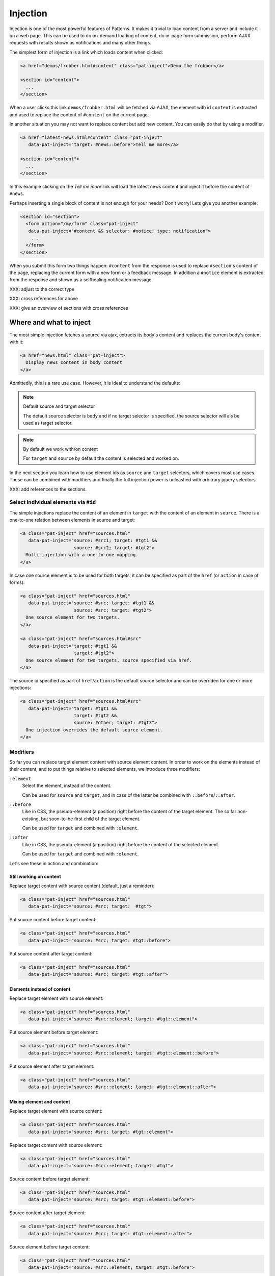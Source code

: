 Injection
=========

Injection is one of the most powerful features of Patterns. It makes
it trivial to load content from a server and include it on a web page.
This can be used to do on-demand loading of content, do in-page form
submission, perform AJAX requests with results shown as notifications
and many other things.

The simplest form of injection is a link which loads content when
clicked:

.. code-block:: html

   <a href="demos/frobber.html#content" class="pat-inject">Demo the frobber</a>

   <section id="content">
     ...
   </section>

When a user clicks this link ``demos/frobber.html`` will be fetched
via AJAX, the element with id ``content`` is extracted and used to
replace the content of ``#content`` on the current page.

In another situation you may not want to replace content but add new
content. You can easily do that by using a modifier.

.. code-block:: html

   <a href="latest-news.html#content" class="pat-inject"
      data-pat-inject="target: #news::before">Tell me more</a>

   <section id="content">
     ...
   </section>

In this example clicking on the *Tell me more* link will load the
latest news content and inject it before the content of ``#news``.

Perhaps inserting a single block of content is not enough for your
needs? Don't worry! Lets give you another example:

.. code-block:: html

   <section id="section">
     <form action="/my/form" class="pat-inject"
      data-pat-inject="#content && selector: #notice; type: notification">
       ...
     </form>
   </section>

When you submit this form two things happen: ``#content`` from the
response is used to replace ``#section``'s content of the page,
replacing the current form with a new form or a feedback message. In
addition a ``#notice`` element is extracted from the response and
shown as a selfhealing notification message.

XXX: adjust to the correct type

XXX: cross references for above

XXX: give an overview of sections with cross references


Where and what to inject
------------------------

The most simple injection fetches a source via ajax, extracts its
body's content and replaces the current body's content with it:

.. code-block:: html

   <a href="news.html" class="pat-inject">
     Display news content in body content
   </a>

Admittedly, this is a rare use case. However, it is ideal to
understand the defaults:

.. note:: Default source and target selector

   The default source selector is ``body`` and if no target selector
   is specified, the source selector will als be used as target
   selector.

.. note:: By default we work with/on content

   For ``target`` and ``source`` by default the content is selected
   and worked on.

In the next section you learn how to use element ids as ``source`` and
``target`` selectors, which covers most use cases. These can be
combined with modifiers and finally the full injection power is
unleashed with arbitrary jquery selectors.

XXX: add references to the sections.


Select individual elements via ``#id``
~~~~~~~~~~~~~~~~~~~~~~~~~~~~~~~~~~~~~~
The simple injections replace the content of an element in ``target``
with the content of an element in ``source``. There is a one-to-one
relation between elements in source and target:

.. code-block:: html

   <a class="pat-inject" href="sources.html"
      data-pat-inject="source: #src1; target: #tgt1 &&
                       source: #src2; target: #tgt2">
     Multi-injection with a one-to-one mapping.
   </a>


In case one source element is to be used for both targets, it can be
specified as part of the ``href`` (or ``action`` in case of forms):

.. code-block:: html

   <a class="pat-inject" href="sources.html"
      data-pat-inject="source: #src; target: #tgt1 &&
                       source: #src; target: #tgt2">
     One source element for two targets.
   </a>

   <a class="pat-inject" href="sources.html#src"
      data-pat-inject="target: #tgt1 &&
                       target: #tgt2">
     One source element for two targets, source specified via href.
   </a>


The source id specified as part of ``href``/``action`` is the default
source selector and can be overriden for one or more injections:

.. code-block:: html

   <a class="pat-inject" href="sources.html#src"
      data-pat-inject="target: #tgt1 &&
                       target: #tgt2 &&
                       source: #other; target: #tgt3">
     One injection overrides the default source element.
   </a>


Modifiers
~~~~~~~~~

So far you can replace target element content with source element
content. In order to work on the elements instead of their content,
and to put things relative to selected elements, we introduce three
modifiers:

``:element``
    Select the element, instead of the content.

    Can be used for ``source`` and ``target``, and in case of the
    latter be combined with ``::before``/``::after``.

``::before``
    Like in CSS, the pseudo-element (a position) right before the
    content of the target element. The so far non-existing, but
    soon-to-be first child of the target element.

    Can be used for ``target`` and combined with ``:element``.

``::after``
    Like in CSS, the pseudo-element (a position) right before the
    content of the selected element.

    Can be used for ``target`` and combined with ``:element``.

Let's see these in action and combination:

Still working on content
^^^^^^^^^^^^^^^^^^^^^^^^

Replace target content with source content (default, just a reminder):

.. code-block:: html

   <a class="pat-inject" href="sources.html"
      data-pat-inject="source: #src; target:  #tgt">


Put source content before target content:

.. code-block:: html

   <a class="pat-inject" href="sources.html"
      data-pat-inject="source: #src; target: #tgt::before">


Put source content after target content:

.. code-block:: html

   <a class="pat-inject" href="sources.html"
      data-pat-inject="source: #src; target: #tgt::after">


Elements instead of content
^^^^^^^^^^^^^^^^^^^^^^^^^^^

Replace target element with source element:

.. code-block:: html

   <a class="pat-inject" href="sources.html"
      data-pat-inject="source: #src::element; target: #tgt::element">


Put source element before target element:

.. code-block:: html

   <a class="pat-inject" href="sources.html"
      data-pat-inject="source: #src::element; target: #tgt::element::before">


Put source element after target element:

.. code-block:: html

   <a class="pat-inject" href="sources.html"
      data-pat-inject="source: #src::element; target: #tgt::element::after">


Mixing element and content
^^^^^^^^^^^^^^^^^^^^^^^^^^

Replace target element with source content:

.. code-block:: html

   <a class="pat-inject" href="sources.html"
      data-pat-inject="source: #src; target: #tgt::element">


Replace target content with source element:

.. code-block:: html

   <a class="pat-inject" href="sources.html"
      data-pat-inject="source: #src::element; target: #tgt">


Source content before target element:

.. code-block:: html

   <a class="pat-inject" href="sources.html"
      data-pat-inject="source: #src; target: #tgt::element::before">


Source content after target element:

.. code-block:: html

   <a class="pat-inject" href="sources.html"
      data-pat-inject="source: #src; target: #tgt::element::after">


Source element before target content:

.. code-block:: html

   <a class="pat-inject" href="sources.html"
      data-pat-inject="source: #src::element; target: #tgt::before">


Source element after target content:

.. code-block:: html

   <a class="pat-inject" href="sources.html"
      data-pat-inject="source: #src::element; target: #tgt::after">




Using full-blown jquery selectors
~~~~~~~~~~~~~~~~~~~~~~~~~~~~~~~~~

XXX: to be done and especially tested


Non-existing targets
--------------------

In case the target selector returns no elements, we will attempt to
create a matching element for you - the fuuuture, the apex of the
vortex of injection.

So far we are able to handle ``target`` selectors that consist of only an
id: A ``div`` with that id will be created and injected as the last
child of ``body``:

.. code-block:: html

     <a class="pat-inject" href="sources.html"
        data-pat-inject="target: #non-existing">
     ...
   </body>

After the injection:

.. code-block:: html

     <a class="pat-inject" href="sources.html"
        data-pat-inject="target: #non-existing">
     ...
     <div id="non-existing">
       Content of body of sources.html
     </div>
   </body>


Trigger
-------

By default injection is triggered on click for anchors and on submit
for forms. Further, it can be trigger upon initialisation
(``autoload``) and when coming into view (``autoload-visible``).
``autoload`` injection is useful to deliver a page skeleton, where
e.g. header, body, and sidebar load their content in parallel.
``autoload-visible`` injection is useful to build infinite lists,
where the injection element replaces itself with the next 10 entries
and a new ``autoload-visible`` injection link.

.. code-block:: html

   <a href="sources.html#id" class="pat-inject"
      data-pat-inject="trigger: autoload">Autoloads as soon as initialised</a>

   <a href="sources.html#id" class="pat-inject"
      data-pat-inject="trigger: autoload-visible">Autoloads as soon as visible</a>


XXX: example infinite list


Change href after injection
---------------------------

EXPERIMENTAL FEATURE

WILL DO SOMETHING WHEN COMBINED WITH MULTI-INJECTION

For anchors, you can specify an href to point to, after the injection
was triggered. If that element exists already during initialisation,
the injection is not initialised and the href changed to href-next.

before:

.. code-block:: html

   <a class="next-month pat-inject" href="calendar.html#2012-05"
      data-pat-inject="post: #2012-04; href-next: #2012-05">Next month</a>
   ...
   <div class="month" id="2012-04">
     ...
   </div>

after:

.. code-block:: html

   <a class="next-month" href="#2012-05"
      data-pat-inject="">Next month</a>
   ...
   <div class="month" id="2012-04">
     ...
   </div>
   <a class="next-month pat-inject" href="calendar.html#2012-06"
      data-pat-inject="post: #2012-05; href-next: #2012-06">Next month</a>
   ...
   <div class="month" id="2012-05">
     ...
   </div>


Injection type (modals)
-----------------------

XXX: TODO

Modals
~~~~~~

Inject a modal panel: modal-source.html is fetched, its body's content
is wrapped into a ``div#modal.modal``, any existing such modal is
removed and the new modal injected as last element of the body:

.. code-block:: html

     <a class="pat-inject" href="modal-source.html" data-pat-inject="type: modal">

   ...
   </body>

It corresponds and is shorthand notation for:

.. code-block:: html

     <a class="pat-inject" href="modal-source.html" data-pat-inject="target: div#modal.modal">

   ...
   </body>


After injection was triggered:

.. code-block:: html

     <a class="pat-inject" href="modal-source.html" data-pat-inject="type: modal">

     <div id="modal" class="pat-modal">
       Content from modal-source.html's ``body``.
     </div>
   </body>


   <a class="pat-inject" href="modal-source.html" data-pat-inject="type: modal">

